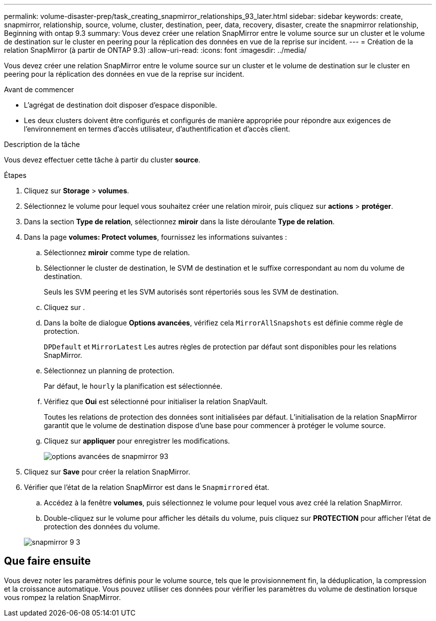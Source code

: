 ---
permalink: volume-disaster-prep/task_creating_snapmirror_relationships_93_later.html 
sidebar: sidebar 
keywords: create, snapmirror, relationship, source, volume, cluster, destination, peer, data, recovery, disaster, create the snapmirror relationship, Beginning with ontap 9.3 
summary: Vous devez créer une relation SnapMirror entre le volume source sur un cluster et le volume de destination sur le cluster en peering pour la réplication des données en vue de la reprise sur incident. 
---
= Création de la relation SnapMirror (à partir de ONTAP 9.3)
:allow-uri-read: 
:icons: font
:imagesdir: ../media/


[role="lead"]
Vous devez créer une relation SnapMirror entre le volume source sur un cluster et le volume de destination sur le cluster en peering pour la réplication des données en vue de la reprise sur incident.

.Avant de commencer
* L'agrégat de destination doit disposer d'espace disponible.
* Les deux clusters doivent être configurés et configurés de manière appropriée pour répondre aux exigences de l'environnement en termes d'accès utilisateur, d'authentification et d'accès client.


.Description de la tâche
Vous devez effectuer cette tâche à partir du cluster *source*.

.Étapes
. Cliquez sur *Storage* > *volumes*.
. Sélectionnez le volume pour lequel vous souhaitez créer une relation miroir, puis cliquez sur *actions* > *protéger*.
. Dans la section *Type de relation*, sélectionnez *miroir* dans la liste déroulante *Type de relation*.
. Dans la page *volumes: Protect volumes*, fournissez les informations suivantes :
+
.. Sélectionnez *miroir* comme type de relation.
.. Sélectionner le cluster de destination, le SVM de destination et le suffixe correspondant au nom du volume de destination.
+
Seuls les SVM peering et les SVM autorisés sont répertoriés sous les SVM de destination.

.. Cliquez sur image:../media/advanced_options_icon_disaster.gif[""].
.. Dans la boîte de dialogue *Options avancées*, vérifiez cela `MirrorAllSnapshots` est définie comme règle de protection.
+
`DPDefault` et `MirrorLatest` Les autres règles de protection par défaut sont disponibles pour les relations SnapMirror.

.. Sélectionnez un planning de protection.
+
Par défaut, le `hourly` la planification est sélectionnée.

.. Vérifiez que *Oui* est sélectionné pour initialiser la relation SnapVault.
+
Toutes les relations de protection des données sont initialisées par défaut. L'initialisation de la relation SnapMirror garantit que le volume de destination dispose d'une base pour commencer à protéger le volume source.

.. Cliquez sur *appliquer* pour enregistrer les modifications.
+
image::../media/snapmirror_advanced_options_93.gif[options avancées de snapmirror 93]



. Cliquez sur *Save* pour créer la relation SnapMirror.
. Vérifier que l'état de la relation SnapMirror est dans le `Snapmirrored` état.
+
.. Accédez à la fenêtre *volumes*, puis sélectionnez le volume pour lequel vous avez créé la relation SnapMirror.
.. Double-cliquez sur le volume pour afficher les détails du volume, puis cliquez sur *PROTECTION* pour afficher l'état de protection des données du volume.


+
image::../media/snapmirror_9_3.gif[snapmirror 9 3]





== Que faire ensuite

Vous devez noter les paramètres définis pour le volume source, tels que le provisionnement fin, la déduplication, la compression et la croissance automatique. Vous pouvez utiliser ces données pour vérifier les paramètres du volume de destination lorsque vous rompez la relation SnapMirror.
